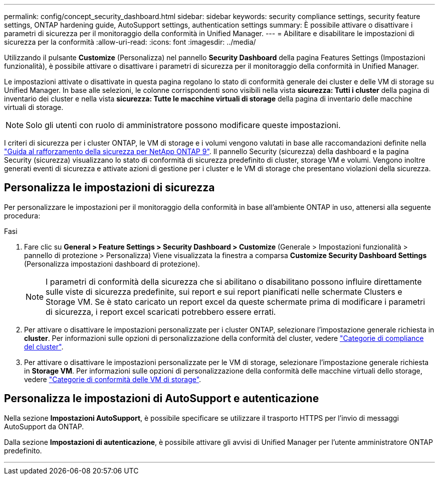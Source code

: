---
permalink: config/concept_security_dashboard.html 
sidebar: sidebar 
keywords: security compliance settings, security feature settings, ONTAP hardening guide, AutoSupport settings, authentication settings 
summary: È possibile attivare o disattivare i parametri di sicurezza per il monitoraggio della conformità in Unified Manager. 
---
= Abilitare e disabilitare le impostazioni di sicurezza per la conformità
:allow-uri-read: 
:icons: font
:imagesdir: ../media/


[role="lead"]
Utilizzando il pulsante *Customize* (Personalizza) nel pannello *Security Dashboard* della pagina Features Settings (Impostazioni funzionalità), è possibile attivare o disattivare i parametri di sicurezza per il monitoraggio della conformità in Unified Manager.

Le impostazioni attivate o disattivate in questa pagina regolano lo stato di conformità generale dei cluster e delle VM di storage su Unified Manager. In base alle selezioni, le colonne corrispondenti sono visibili nella vista *sicurezza: Tutti i cluster* della pagina di inventario dei cluster e nella vista *sicurezza: Tutte le macchine virtuali di storage* della pagina di inventario delle macchine virtuali di storage.

[NOTE]
====
Solo gli utenti con ruolo di amministratore possono modificare queste impostazioni.

====
I criteri di sicurezza per i cluster ONTAP, le VM di storage e i volumi vengono valutati in base alle raccomandazioni definite nella link:https://www.netapp.com/pdf.html?item=/media/10674-tr4569pdf.pdf["Guida al rafforzamento della sicurezza per NetApp ONTAP 9"]. Il pannello Security (sicurezza) della dashboard e la pagina Security (sicurezza) visualizzano lo stato di conformità di sicurezza predefinito di cluster, storage VM e volumi. Vengono inoltre generati eventi di sicurezza e attivate azioni di gestione per i cluster e le VM di storage che presentano violazioni della sicurezza.



== Personalizza le impostazioni di sicurezza

Per personalizzare le impostazioni per il monitoraggio della conformità in base all'ambiente ONTAP in uso, attenersi alla seguente procedura:

.Fasi
. Fare clic su *General > Feature Settings > Security Dashboard > Customize* (Generale > Impostazioni funzionalità > pannello di protezione > Personalizza) Viene visualizzata la finestra a comparsa *Customize Security Dashboard Settings* (Personalizza impostazioni dashboard di protezione).
+
[NOTE]
====
I parametri di conformità della sicurezza che si abilitano o disabilitano possono influire direttamente sulle viste di sicurezza predefinite, sui report e sui report pianificati nelle schermate Clusters e Storage VM. Se è stato caricato un report excel da queste schermate prima di modificare i parametri di sicurezza, i report excel scaricati potrebbero essere errati.

====
. Per attivare o disattivare le impostazioni personalizzate per i cluster ONTAP, selezionare l'impostazione generale richiesta in *cluster*. Per informazioni sulle opzioni di personalizzazione della conformità del cluster, vedere link:../health-checker/reference_cluster_compliance_categories.html["Categorie di compliance del cluster"].
. Per attivare o disattivare le impostazioni personalizzate per le VM di storage, selezionare l'impostazione generale richiesta in *Storage VM*. Per informazioni sulle opzioni di personalizzazione della conformità delle macchine virtuali dello storage, vedere link:../health-checker/reference_svm_compliance_categories.html["Categorie di conformità delle VM di storage"].




== Personalizza le impostazioni di AutoSupport e autenticazione

Nella sezione *Impostazioni AutoSupport*, è possibile specificare se utilizzare il trasporto HTTPS per l'invio di messaggi AutoSupport da ONTAP.

Dalla sezione *Impostazioni di autenticazione*, è possibile attivare gli avvisi di Unified Manager per l'utente amministratore ONTAP predefinito.

'''